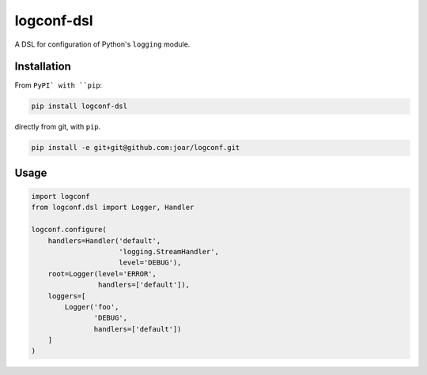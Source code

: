 ================================================================================
 logconf-dsl
================================================================================

A DSL for configuration of Python's ``logging`` module.

--------------------------------------------------------------------------------
 Installation
--------------------------------------------------------------------------------

From ``PyPI` with ``pip``:

.. code-block:: bash

    pip install logconf-dsl

directly from git, with ``pip``.

.. code-block:: bash

    pip install -e git+git@github.com:joar/logconf.git


--------------------------------------------------------------------------------
 Usage
--------------------------------------------------------------------------------


.. code-block:: python

    import logconf
    from logconf.dsl import Logger, Handler

    logconf.configure(
        handlers=Handler('default',
                         'logging.StreamHandler',
                         level='DEBUG'),
        root=Logger(level='ERROR',
                    handlers=['default']),
        loggers=[
            Logger('foo',
                   'DEBUG',
                   handlers=['default'])
        ]
    )
